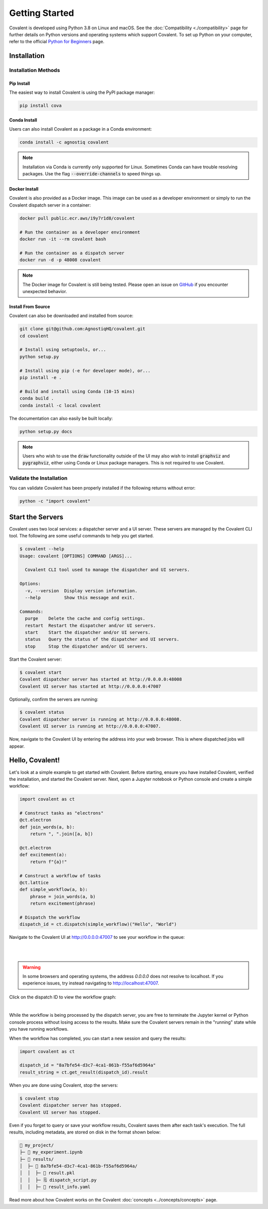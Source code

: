 ===============
Getting Started
===============

Covalent is developed using Python 3.8 on Linux and macOS.  See the :doc:`Compatibility <./compatibility>` page for further details on Python versions and operating systems which support Covalent. To set up Python on your computer, refer to the official `Python for Beginners <https://www.python.org/about/gettingstarted/>`_ page.

Installation
############

Installation Methods
~~~~~~~~~~~~~~~~~~~~

Pip Install
-----------

The easiest way to install Covalent is using the PyPI package manager:

.. code:: bash

   pip install cova

Conda Install
-------------

Users can also install Covalent as a package in a Conda environment:

.. code:: bash

   conda install -c agnostiq covalent

.. note::

   Installation via Conda is currently only supported for Linux. Sometimes Conda can have trouble resolving packages. Use the flag :code:`--override-channels` to speed things up.

Docker Install
--------------

Covalent is also provided as a Docker image. This image can be used as a developer environment or simply to run the Covalent dispatch server in a container:

.. code:: bash

   docker pull public.ecr.aws/i9y7r1d8/covalent

   # Run the container as a developer environment
   docker run -it --rm covalent bash

   # Run the container as a dispatch server
   docker run -d -p 48008 covalent

.. note::

   The Docker image for Covalent is still being tested. Please open an issue on `GitHub <https://github.com/AgnostiqHQ/covalent/issues>`_ if you encounter unexpected behavior.

Install From Source
--------------------

Covalent can also be downloaded and installed from source:

.. code:: bash

   git clone git@github.com:AgnostiqHQ/covalent.git
   cd covalent

   # Install using setuptools, or...
   python setup.py

   # Install using pip (-e for developer mode), or...
   pip install -e .

   # Build and install using Conda (10-15 mins)
   conda build .
   conda install -c local covalent

The documentation can also easily be built locally:

.. code:: bash

   python setup.py docs

.. note::

   Users who wish to use the :code:`draw` functionality outside of the UI may also wish to install :code:`graphviz` and :code:`pygraphviz`, either using Conda or Linux package managers. This is not required to use Covalent.

Validate the Installation
~~~~~~~~~~~~~~~~~~~~~~~~~

You can validate Covalent has been properly installed if the following returns without error:

.. code:: bash

   python -c "import covalent"

Start the Servers
#################

Covalent uses two local services: a dispatcher server and a UI server. These servers are managed by the Covalent CLI tool. The following are some useful commands to help you get started.

.. code:: console

   $ covalent --help
   Usage: covalent [OPTIONS] COMMAND [ARGS]...

     Covalent CLI tool used to manage the dispatcher and UI servers.

   Options:
     -v, --version  Display version information.
     --help         Show this message and exit.

   Commands:
     purge    Delete the cache and config settings.
     restart  Restart the dispatcher and/or UI servers.
     start    Start the dispatcher and/or UI servers.
     status   Query the status of the dispatcher and UI servers.
     stop     Stop the dispatcher and/or UI servers.

Start the Covalent server:

.. code:: console

   $ covalent start
   Covalent dispatcher server has started at http://0.0.0.0:48008
   Covalent UI server has started at http://0.0.0.0:47007

Optionally, confirm the servers are running:

.. code:: console

   $ covalent status
   Covalent dispatcher server is running at http://0.0.0.0:48008.
   Covalent UI server is running at http://0.0.0.0:47007.

Now, navigate to the Covalent UI by entering the address into your web browser.  This is where dispatched jobs will appear.

Hello, Covalent!
################

Let's look at a simple example to get started with Covalent. Before starting, ensure you have installed Covalent, verified the installation, and started the Covalent server. Next, open a Jupyter notebook or Python console and create a simple workflow:

.. code:: python

   import covalent as ct

   # Construct tasks as "electrons"
   @ct.electron
   def join_words(a, b):
       return ", ".join([a, b])

   @ct.electron
   def excitement(a):
       return f"{a}!"

   # Construct a workflow of tasks
   @ct.lattice
   def simple_workflow(a, b):
       phrase = join_words(a, b)
       return excitement(phrase)

   # Dispatch the workflow
   dispatch_id = ct.dispatch(simple_workflow)("Hello", "World")

Navigate to the Covalent UI at `<http://0.0.0.0:47007>`_ to see your workflow in the queue:

|

.. image:: hello_covalent_queue.png
   :align: center

|

.. warning::
   In some browsers and operating systems, the address `0.0.0.0` does not resolve to localhost. If you experience issues, try instead navigating to `<http://localhost:47007>`_.

Click on the dispatch ID to view the workflow graph:

|

.. image:: hello_covalent_graph.png
   :align: center


While the workflow is being processed by the dispatch server, you are free to terminate the Jupyter kernel or Python console process without losing access to the results. Make sure the Covalent servers remain in the "running" state while you have running workflows.

When the workflow has completed, you can start a new session and query the results:

.. code:: python

   import covalent as ct

   dispatch_id = "8a7bfe54-d3c7-4ca1-861b-f55af6d5964a"
   result_string = ct.get_result(dispatch_id).result

When you are done using Covalent, stop the servers:

.. code:: console

   $ covalent stop
   Covalent dispatcher server has stopped.
   Covalent UI server has stopped.

Even if you forget to query or save your workflow results, Covalent saves them after each task's execution. The full results, including metadata, are stored on disk in the format shown below:

.. code:: text

    📂 my_project/
    ├─ 📙 my_experiment.ipynb
    ├─ 📂 results/
    │  ├─ 📂 8a7bfe54-d3c7-4ca1-861b-f55af6d5964a/
    │  │  ├─ 📄 result.pkl
    │  │  ├─ 🗒️ dispatch_script.py
    │  │  ├─ 🧾 result_info.yaml

Read more about how Covalent works on the Covalent :doc:`concepts <../concepts/concepts>` page.
